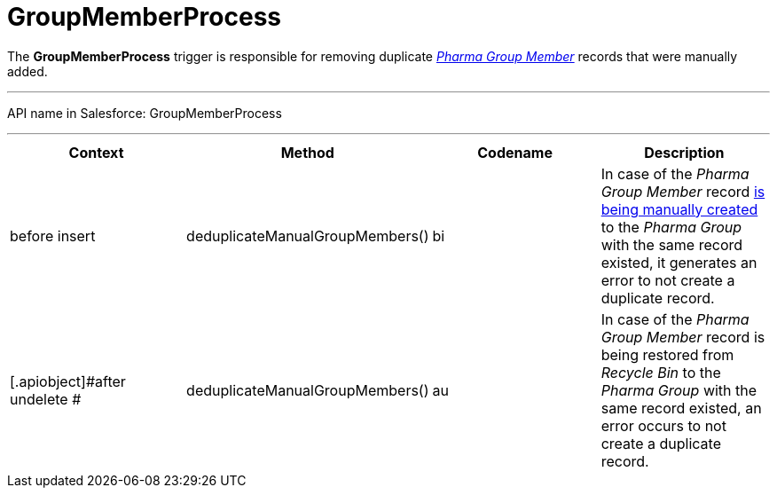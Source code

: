 = GroupMemberProcess

The *GroupMemberProcess* trigger is responsible for removing duplicate
_xref:configuring-pharma-groups.html[Pharma Group Member]_ records that
were manually added.

'''''

API name in Salesforce: GroupMemberProcess

'''''

[width="100%",cols="25%,25%,25%,25%",]
|===
|*Context* |*Method* |*Codename* |*Description*

|before insert  |deduplicateManualGroupMembers()
|[.apiobject]#bi# |In case of the _Pharma Group Member_ record
xref:admin-guide/pharma-groups-management/create-and-update-a-dynamic-pharma-group#h2_657316184[is being
manually created] to the _Pharma Group_ with the same record existed, it
generates an error to not create a duplicate record.

|[.apiobject]#after undelete #
|deduplicateManualGroupMembers() |[.apiobject]#au# |In case
of the _Pharma Group Member_ record is being restored from _Recycle
Bin_ to the _Pharma Group_ with the same record existed, an error occurs
to not create a duplicate record.
|===


